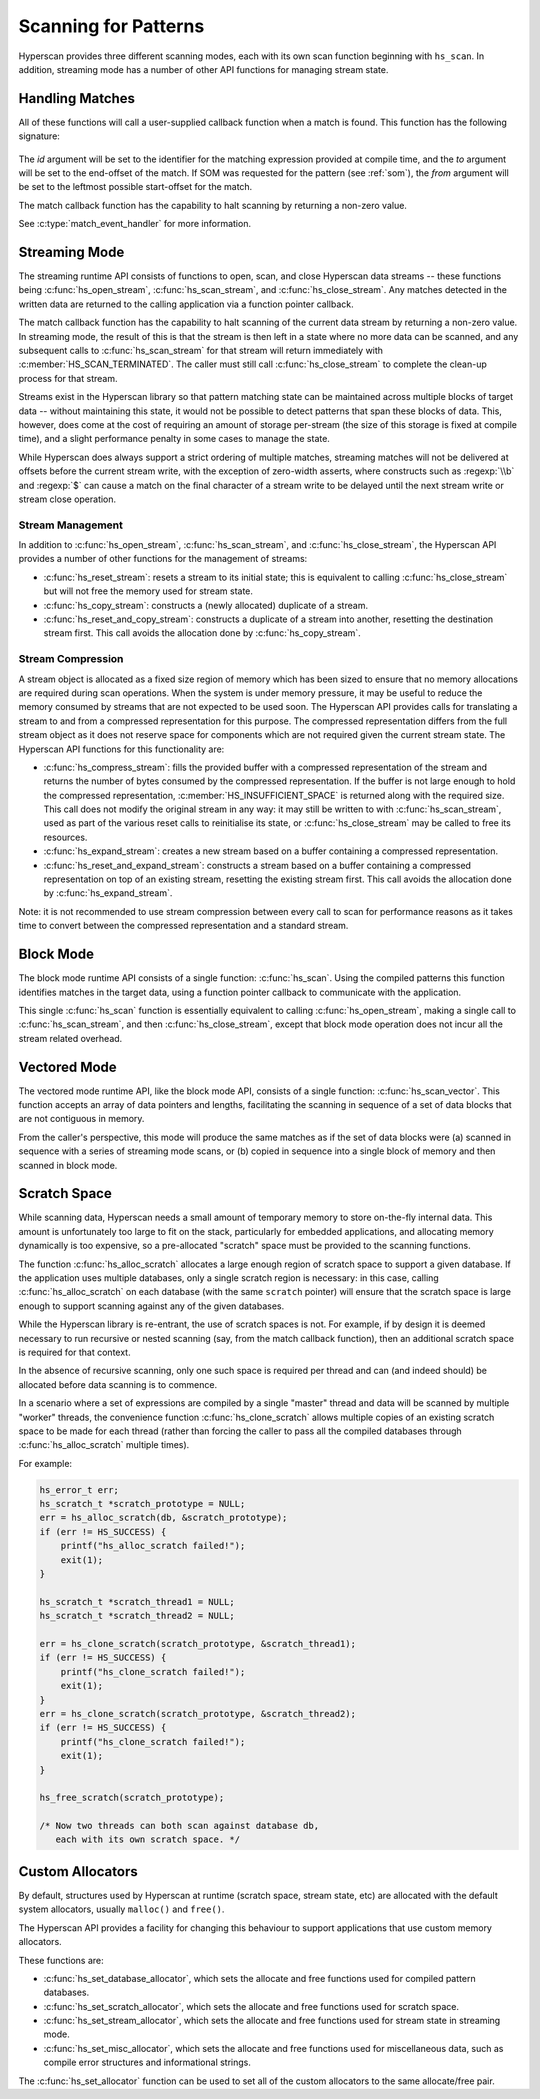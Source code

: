 .. _runtime:

#####################
Scanning for Patterns
#####################

Hyperscan provides three different scanning modes, each with its own scan
function beginning with ``hs_scan``. In addition, streaming mode has a number
of other API functions for managing stream state.

****************
Handling Matches
****************

All of these functions will call a user-supplied callback function when a match
is found. This function has the following signature:

  .. doxygentypedef:: match_event_handler
     :outline:
     :no-link:

The *id* argument will be set to the identifier for the matching expression
provided at compile time, and the *to* argument will be set to the end-offset
of the match. If SOM was requested for the pattern (see :ref:`som`), the
*from* argument will be set to the leftmost possible start-offset for the match.

The match callback function has the capability to halt scanning
by returning a non-zero value.

See :c:type:`match_event_handler` for more information.

**************
Streaming Mode
**************

The streaming runtime API consists of functions to open, scan, and close
Hyperscan data streams -- these functions being :c:func:`hs_open_stream`,
:c:func:`hs_scan_stream`, and :c:func:`hs_close_stream`. Any matches detected
in the written data are returned to the calling application via a function
pointer callback.

The match callback function has the capability to halt scanning of the current
data stream by returning a non-zero value. In streaming mode, the result of
this is that the stream is then left in a state where no more data can be
scanned, and any subsequent calls to :c:func:`hs_scan_stream` for that stream
will return immediately with :c:member:`HS_SCAN_TERMINATED`. The caller must
still call :c:func:`hs_close_stream` to complete the clean-up process for that
stream.

Streams exist in the Hyperscan library so that pattern matching state can be
maintained across multiple blocks of target data -- without maintaining this
state, it would not be possible to detect patterns that span these blocks of
data. This, however, does come at the cost of requiring an amount of storage
per-stream (the size of this storage is fixed at compile time), and a slight
performance penalty in some cases to manage the state.

While Hyperscan does always support a strict ordering of multiple matches,
streaming matches will not be delivered at offsets before the current stream
write, with the exception of zero-width asserts, where constructs such as
:regexp:`\\b` and :regexp:`$` can cause a match on the final character of a
stream write to be delayed until the next stream write or stream close
operation.

=================
Stream Management
=================

In addition to :c:func:`hs_open_stream`, :c:func:`hs_scan_stream`, and
:c:func:`hs_close_stream`, the Hyperscan API provides a number of other
functions for the management of streams:

* :c:func:`hs_reset_stream`: resets a stream to its initial state; this is
  equivalent to calling :c:func:`hs_close_stream` but will not free the memory
  used for stream state.

* :c:func:`hs_copy_stream`: constructs a (newly allocated) duplicate of a
  stream.

* :c:func:`hs_reset_and_copy_stream`: constructs a duplicate of a stream into
  another, resetting the destination stream first. This call avoids the
  allocation done by :c:func:`hs_copy_stream`.

==================
Stream Compression
==================

A stream object is allocated as a fixed size region of memory which has been
sized to ensure that no memory allocations are required during scan
operations. When the system is under memory pressure, it may be useful to reduce
the memory consumed by streams that are not expected to be used soon. The
Hyperscan API provides calls for translating a stream to and from a compressed
representation for this purpose. The compressed representation differs from the
full stream object as it does not reserve space for components which are not
required given the current stream state. The Hyperscan API functions for this
functionality are:

* :c:func:`hs_compress_stream`: fills the provided buffer with a compressed
  representation of the stream and returns the number of bytes consumed by the
  compressed representation. If the buffer is not large enough to hold the
  compressed representation, :c:member:`HS_INSUFFICIENT_SPACE` is returned along
  with the required size. This call does not modify the original stream in any
  way: it may still be written to with :c:func:`hs_scan_stream`, used as part of
  the various reset calls to reinitialise its state, or
  :c:func:`hs_close_stream` may be called to free its resources.

* :c:func:`hs_expand_stream`: creates a new stream based on a buffer containing
  a compressed representation.

* :c:func:`hs_reset_and_expand_stream`: constructs a stream based on a buffer
  containing a compressed representation on top of an existing stream, resetting
  the existing stream first. This call avoids the allocation done by
  :c:func:`hs_expand_stream`.

Note: it is not recommended to use stream compression between every call to scan
for performance reasons as it takes time to convert between the compressed
representation and a standard stream.


**********
Block Mode
**********

The block mode runtime API consists of a single function: :c:func:`hs_scan`. Using
the compiled patterns this function identifies matches in the target data,
using a function pointer callback to communicate with the application.

This single :c:func:`hs_scan` function is essentially equivalent to calling
:c:func:`hs_open_stream`, making a single call to :c:func:`hs_scan_stream`, and
then :c:func:`hs_close_stream`, except that block mode operation does not
incur all the stream related overhead.

*************
Vectored Mode
*************

The vectored mode runtime API, like the block mode API, consists of a single
function: :c:func:`hs_scan_vector`. This function accepts an array of data
pointers and lengths, facilitating the scanning in sequence of a set of data
blocks that are not contiguous in memory.

From the caller's perspective, this mode will produce the same matches as if
the set of data blocks were (a) scanned in sequence with a series of streaming
mode scans, or (b) copied in sequence into a single block of memory and then
scanned in block mode.

*************
Scratch Space
*************

While scanning data, Hyperscan needs a small amount of temporary memory to store
on-the-fly internal data. This amount is unfortunately too large to fit on the
stack, particularly for embedded applications, and allocating memory dynamically
is too expensive, so a pre-allocated "scratch" space must be provided to the
scanning functions.

The function :c:func:`hs_alloc_scratch` allocates a large enough region of
scratch space to support a given database. If the application uses multiple
databases, only a single scratch region is necessary: in this case, calling
:c:func:`hs_alloc_scratch` on each database (with the same ``scratch`` pointer)
will ensure that the scratch space is large enough to support scanning against
any of the given databases.

While the Hyperscan library is re-entrant, the use of scratch spaces is not.
For example, if by design it is deemed necessary to run recursive or nested
scanning (say, from the match callback function), then an additional scratch
space is required for that context.

In the absence of recursive scanning, only one such space is required per thread
and can (and indeed should) be allocated before data scanning is to commence.

In a scenario where a set of expressions are compiled by a single "master"
thread and data will be scanned by multiple "worker" threads, the convenience
function :c:func:`hs_clone_scratch` allows multiple copies of an existing
scratch space to be made for each thread (rather than forcing the caller to pass
all the compiled databases through :c:func:`hs_alloc_scratch` multiple times).

For example:

.. code-block:: c

    hs_error_t err;
    hs_scratch_t *scratch_prototype = NULL;
    err = hs_alloc_scratch(db, &scratch_prototype);
    if (err != HS_SUCCESS) {
        printf("hs_alloc_scratch failed!");
        exit(1);
    }

    hs_scratch_t *scratch_thread1 = NULL;
    hs_scratch_t *scratch_thread2 = NULL;

    err = hs_clone_scratch(scratch_prototype, &scratch_thread1);
    if (err != HS_SUCCESS) {
        printf("hs_clone_scratch failed!");
        exit(1);
    }
    err = hs_clone_scratch(scratch_prototype, &scratch_thread2);
    if (err != HS_SUCCESS) {
        printf("hs_clone_scratch failed!");
        exit(1);
    }

    hs_free_scratch(scratch_prototype);

    /* Now two threads can both scan against database db,
       each with its own scratch space. */

*****************
Custom Allocators
*****************

By default, structures used by Hyperscan at runtime (scratch space, stream
state, etc) are allocated with the default system allocators, usually
``malloc()`` and ``free()``.

The Hyperscan API provides a facility for changing this behaviour to support
applications that use custom memory allocators.

These functions are:

- :c:func:`hs_set_database_allocator`, which sets the allocate and free functions
  used for compiled pattern databases.
- :c:func:`hs_set_scratch_allocator`, which sets the allocate and free
  functions used for scratch space.
- :c:func:`hs_set_stream_allocator`, which sets the allocate and free functions
  used for stream state in streaming mode.
- :c:func:`hs_set_misc_allocator`, which sets the allocate and free functions
  used for miscellaneous data, such as compile error structures and
  informational strings.

The :c:func:`hs_set_allocator` function can be used to set all of the custom
allocators to the same allocate/free pair.
